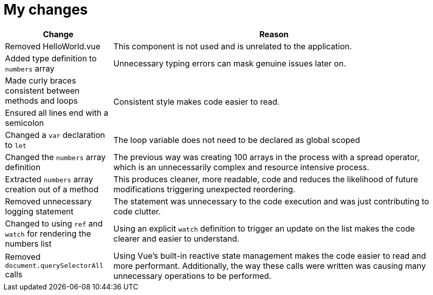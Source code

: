 = My changes


[cols="1,3"]
|===
|Change |Reason

|Removed HelloWorld.vue
|This component is not used and is unrelated to the application.

|Added type definition to `numbers` array
|Unnecessary typing errors can mask genuine issues later on.

|Made curly braces consistent between methods and loops
.2+|Consistent style makes code easier to read.

|Ensured all lines end with a semicolon

|Changed a `var` declaration to `let`
|The loop variable does not need to be declared as global scoped

|Changed the `numbers` array definition
|The previous way was creating 100 arrays in the process with a spread operator, which is an unnecessarily complex and resource intensive process.

|Extracted `numbers` array creation out of a method
|This produces cleaner, more readable, code and reduces the likelihood of future modifications triggering unexpected reordering.

|Removed unnecessary logging statement
|The statement was unnecessary to the code execution and was just contributing to code clutter.

|Changed to using `ref` and `watch` for rendering the numbers list
|Using an explicit `watch` definition to trigger an update on the list makes the code clearer and easier to understand.

|Removed `document.querySelectorAll` calls
|Using Vue's built-in reactive state management makes the code easier to read and more performant.
Additionally, the way these calls were written was causing many unnecessary operations to be performed.
|===
